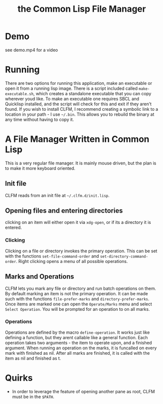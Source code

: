 #+TITLE: the Common Lisp File Manager
* Demo
  [[/home/szos/quicklisp/local-projects/clfm-2/clfm-demo-picture.png]]
  see demo.mp4 for a video

* Running
  There are two options for running this application, make an executable or open it from a running lisp image. There is a script included called =make-executable.sh=, which creates a standalone executable that you can copy wherever youd like. To make an executable one requires SBCL and Quicklisp installed, and the script will check for this and exit if they aren't found. If you wish to install CLFM, I recommend creating a symbolic link to a location in your path - I use =~/.bin=. This allows you to rebuild the binary at any time without having to copy it. 
* A File Manager Written in Common Lisp
  This is a very regular file manager. It is mainly mouse driven, but the plan is to make it more keyboard oriented. 

** Init file
   CLFM reads from an init file at =~/.clfm.d/init.lisp=.
** Opening files and entering directories
   clicking on an item will either open it via =xdg-open=, or if its a directory it is entered. 
*** Clicking
    Clicking on a file or directory invokes the primary operation. This can be set with the functions ~set-file-command-order~ and ~set-directory-command-order~. Right clicking opens a menu of all possible operations. 
** Marks and Operations
   CLFM lets you mark any file or directory and run batch operations on them. By default marking an item is not the primary operation. It can be made such with the functions ~file-prefer-marks~ and ~directory-prefer-marks~. 
   Once items are marked one can open the =Operate/Marks= menu and select =Select Operation=. You will be prompted for an operation to on all marks. 
*** Operations
    Operations are defined by the macro ~define-operation~. It works just like defining a function, but they arent callable like a general function. Each operation takes two arguments - the item to operate upon, and a finished argument. When running an operation on the marks, it is funcalled on every mark with finished as nil. After all marks are finished, it is called with the item as nil and finished as t. 
* Quirks
  - In order to leverage the feature of opening another pane as root, CLFM must be in the =$PATH=. 
